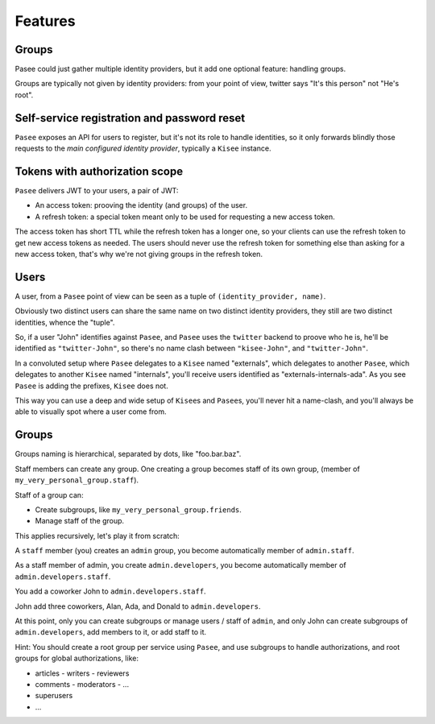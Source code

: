 Features
========

Groups
------

Pasee could just gather multiple identity providers, but it add one
optional feature: handling groups.

Groups are typically not given by identity providers: from your point
of view, twitter says "It's this person" not "He's root".


Self-service registration and password reset
--------------------------------------------

``Pasee`` exposes an API for users to register, but it's not its role to
handle identities, so it only forwards blindly those requests to the
*main configured identity provider*, typically a ``Kisee`` instance.


Tokens with authorization scope
-------------------------------

``Pasee`` delivers JWT to your users, a pair of JWT:

- An access token: prooving the identity (and groups) of the user.
- A refresh token: a special token meant only to be used for requesting a new
  access token.

The access token has short TTL while the refresh token has a longer
one, so your clients can use the refresh token to get new access tokens as needed.
The users should never use the refresh token for something else than asking for
a new access token, that's why we're not giving groups in the refresh token.


Users
-----

A user, from a ``Pasee`` point of view can be seen as a tuple of
``(identity_provider, name)``.

Obviously two distinct users can share the same name on two distinct
identity providers, they still are two distinct identities, whence the
"tuple".

So, if a user "John" identifies against ``Pasee``, and ``Pasee`` uses the
``twitter`` backend to proove who he is, he'll be identified as
``"twitter-John"``, so there's no name clash between ``"kisee-John"``, and
``"twitter-John"``.

In a convoluted setup where ``Pasee`` delegates to a ``Kisee`` named
"externals", which delegates to another ``Pasee``, which delegates to
another ``Kisee`` named "internals", you'll receive users identified as
"externals-internals-ada". As you see ``Pasee`` is adding the prefixes,
``Kisee`` does not.

This way you can use a deep and wide setup of ``Kisee``\ s and
``Pasee``\ s, you'll never hit a name-clash, and you'll always be able
to visually spot where a user come from.


Groups
------

Groups naming is hierarchical, separated by dots, like "foo.bar.baz".

Staff members can create any group. One creating a group becomes
staff of its own group, (member of ``my_very_personal_group.staff``).

Staff of a group can:

- Create subgroups, like ``my_very_personal_group.friends``.
- Manage staff of the group.


This applies recursively, let's play it from scratch:

A ``staff`` member (you) creates an ``admin`` group, you become
automatically member of ``admin.staff``.

As a staff member of admin, you create ``admin.developers``, you become
automatically member of ``admin.developers.staff``.

You add a coworker John to ``admin.developers.staff``.

John add three coworkers, Alan, Ada, and Donald to ``admin.developers``.

At this point, only you can create subgroups or manage users / staff
of ``admin``, and only John can create subgroups of ``admin.developers``,
add members to it, or add staff to it.

Hint: You should create a root group per service using ``Pasee``, and
use subgroups to handle authorizations, and root groups for global
authorizations, like:

- articles
  - writers
  - reviewers
- comments
  - moderators
  - ...
- superusers
- ...
